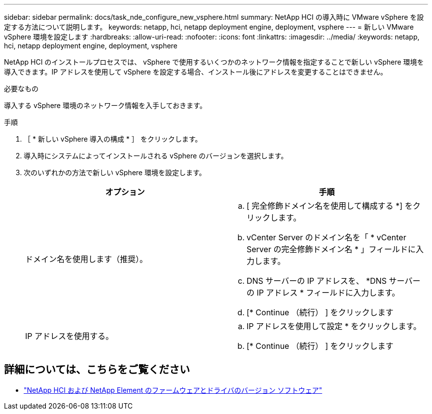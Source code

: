 ---
sidebar: sidebar 
permalink: docs/task_nde_configure_new_vsphere.html 
summary: NetApp HCI の導入時に VMware vSphere を設定する方法について説明します。 
keywords: netapp, hci, netapp deployment engine, deployment, vsphere 
---
= 新しい VMware vSphere 環境を設定します
:hardbreaks:
:allow-uri-read: 
:nofooter: 
:icons: font
:linkattrs: 
:imagesdir: ../media/
:keywords: netapp, hci, netapp deployment engine, deployment, vsphere


[role="lead"]
NetApp HCI のインストールプロセスでは、 vSphere で使用するいくつかのネットワーク情報を指定することで新しい vSphere 環境を導入できます。IP アドレスを使用して vSphere を設定する場合、インストール後にアドレスを変更することはできません。

.必要なもの
導入する vSphere 環境のネットワーク情報を入手しておきます。

.手順
. ［ * 新しい vSphere 導入の構成 * ］ をクリックします。
. 導入時にシステムによってインストールされる vSphere のバージョンを選択します。
. 次のいずれかの方法で新しい vSphere 環境を設定します。
+
|===
| オプション | 手順 


| ドメイン名を使用します（推奨）。  a| 
.. [ 完全修飾ドメイン名を使用して構成する *] をクリックします。
.. vCenter Server のドメイン名を「 * vCenter Server の完全修飾ドメイン名 * 」フィールドに入力します。
.. DNS サーバーの IP アドレスを、 *DNS サーバーの IP アドレス * フィールドに入力します。
.. [* Continue （続行） ] をクリックします




| IP アドレスを使用する。  a| 
.. IP アドレスを使用して設定 * をクリックします。
.. [* Continue （続行） ] をクリックします


|===


[discrete]
== 詳細については、こちらをご覧ください

* https://kb.netapp.com/Advice_and_Troubleshooting/Hybrid_Cloud_Infrastructure/NetApp_HCI/Firmware_and_driver_versions_in_NetApp_HCI_and_NetApp_Element_software["NetApp HCI および NetApp Element のファームウェアとドライバのバージョン ソフトウェア"^]

